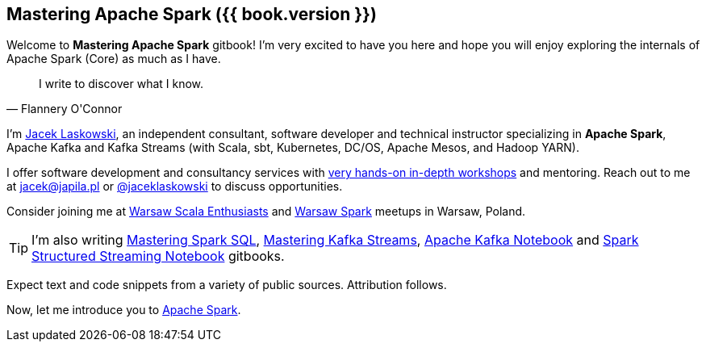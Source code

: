 == Mastering Apache Spark ({{ book.version }})

Welcome to *Mastering Apache Spark* gitbook! I'm very excited to have you here and hope you will enjoy exploring the internals of Apache Spark (Core) as much as I have.

[quote, Flannery O'Connor]
I write to discover what I know.

I'm https://pl.linkedin.com/in/jaceklaskowski[Jacek Laskowski], an independent consultant, software developer and technical instructor specializing in *Apache Spark*, Apache Kafka and Kafka Streams (with Scala, sbt, Kubernetes, DC/OS, Apache Mesos, and Hadoop YARN).

I offer software development and consultancy services with https://github.com/jaceklaskowski/spark-workshop/blob/gh-pages/slides/README.md#toc[very hands-on in-depth workshops] and mentoring. Reach out to me at jacek@japila.pl or https://twitter.com/jaceklaskowski[@jaceklaskowski] to discuss opportunities.

Consider joining me at http://www.meetup.com/WarsawScala/[Warsaw Scala Enthusiasts] and http://www.meetup.com/Warsaw-Spark[Warsaw Spark] meetups in Warsaw, Poland.

TIP: I'm also writing https://bit.ly/mastering-spark-sql[Mastering Spark SQL], https://bit.ly/mastering-kafka-streams[Mastering Kafka Streams], https://bit.ly/mastering-apache-kafka[Apache Kafka Notebook] and https://bit.ly/spark-structured-streaming[Spark Structured Streaming Notebook] gitbooks.

Expect text and code snippets from a variety of public sources. Attribution follows.

Now, let me introduce you to link:spark-overview.adoc[Apache Spark].

